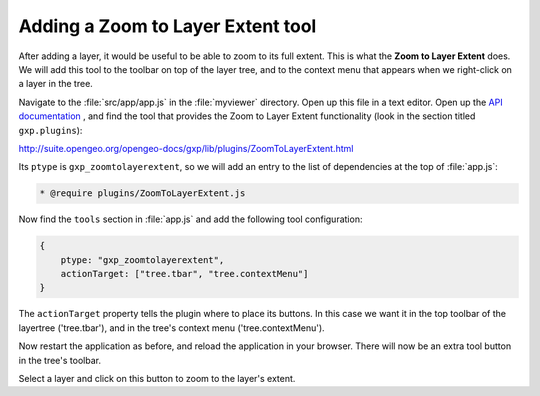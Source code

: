 .. _apps.sdk.client.dev.viewer.layerextent:

Adding a Zoom to Layer Extent tool
====================================

After adding a layer, it would be useful to be able to zoom to its full extent. This is what the **Zoom to Layer Extent** does.  We will add this tool to the toolbar on top of the layer tree, and to the context menu that appears when we right-click on a layer in the tree.

Navigate to the :file:`src/app/app.js` in the :file:`myviewer` directory. Open up this file in a text editor. Open up the `API documentation <http://suite.opengeo.org/opengeo-docs/sdk-api/>`_ , and find the tool that provides the Zoom to Layer Extent functionality (look in the section titled ``gxp.plugins``):

http://suite.opengeo.org/opengeo-docs/gxp/lib/plugins/ZoomToLayerExtent.html

Its ``ptype`` is ``gxp_zoomtolayerextent``, so we will add an entry to the list of dependencies at the top of :file:`app.js`:

.. code-block:: javascript

    * @require plugins/ZoomToLayerExtent.js

Now find the ``tools`` section in :file:`app.js` and add the following tool
configuration:

.. code-block:: javascript

    {
        ptype: "gxp_zoomtolayerextent",
        actionTarget: ["tree.tbar", "tree.contextMenu"]
    }

The ``actionTarget`` property tells the plugin where to place its buttons. In
this case we want it in the top toolbar of the layertree ('tree.tbar'), and in
the tree's context menu ('tree.contextMenu').

Now restart the application as before, and reload the application in your browser.  There will now be an extra tool button in the tree's toolbar.

Select a layer and click on this button to zoom to the layer's extent.


